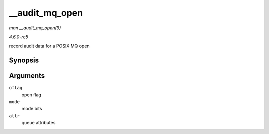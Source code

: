 .. -*- coding: utf-8; mode: rst -*-

.. _API---audit-mq-open:

===============
__audit_mq_open
===============

*man __audit_mq_open(9)*

*4.6.0-rc5*

record audit data for a POSIX MQ open


Synopsis
========

.. c:function:: void __audit_mq_open( int oflag, umode_t mode, struct mq_attr * attr )

Arguments
=========

``oflag``
    open flag

``mode``
    mode bits

``attr``
    queue attributes


.. ------------------------------------------------------------------------------
.. This file was automatically converted from DocBook-XML with the dbxml
.. library (https://github.com/return42/sphkerneldoc). The origin XML comes
.. from the linux kernel, refer to:
..
.. * https://github.com/torvalds/linux/tree/master/Documentation/DocBook
.. ------------------------------------------------------------------------------

